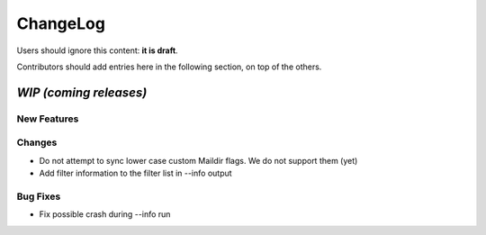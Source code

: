 =========
ChangeLog
=========

Users should ignore this content: **it is draft**.

Contributors should add entries here in the following section, on top of the
others.

`WIP (coming releases)`
=======================

New Features
------------

Changes
-------

* Do not attempt to sync lower case custom Maildir flags. We do not
  support them (yet)
* Add filter information to the filter list in --info output

Bug Fixes
---------

* Fix possible crash during --info run
